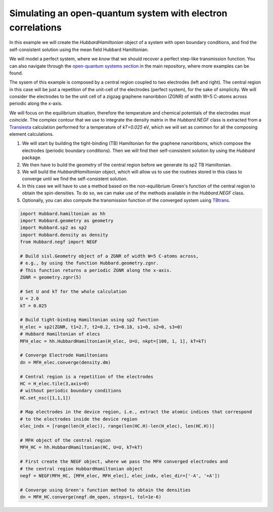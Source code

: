 
Simulating an open-quantum system with electron correlations
============================================================

In this example we will create the `HubbardHamiltonian` object
of a system with open boundary conditions, and find the self-consistent solution using the mean field Hubbard Hamiltonian.

We will model a perfect system, where we *know* that we should recover a perfect step-like transmission function.
You can also navigate through the
`open-quantum systems section <https://github.com/dipc-cc/hubbard/tree/master/examples/open>`_ in the main repository,
where more examples can be found.

The sysem of this example is composed by a central region coupled to two electrodes (left and right). 
The central region in this case will be just a repetition of the unit-cell of the electrodes (perfect system),
for the sake of simplicity. We will consider the electrodes to be the unit cell of a zigzag graphene nanoribbon (ZGNR)
of width W=5 C-atoms across periodic along the x-axis.

We will focus on the equilibrium situation, therefore the temperature and chemical potentials of the electrodes *must coincide*.
The complex contour that we use to integrate the density matrix in the `Hubbard.NEGF` class is extracted from a `Transiesta <https://launchpad.net/siesta>`_ calculation
performed for a temperature of `kT=0.025` eV, which we will set as common for all the composing element calculations.

#. We will start by building the tight-binding (TB) Hamiltonian for the graphene nanoribbons,
   which compose the electrodes (periodic boundary conditions). Then we will find their self-consistent solution
   by using the `Hubbard` package.

#. We then have to build the geometry of the central region before we generate its sp2 TB Hamiltonian.

#. We will build the `HubbardHamiltonian` object, which will allow us to use the routines
   stored in this class to converge until we find the self-consistent solution.

#. In this case we will have to use a method based on the non-equilibrium Green's function of the central region 
   to obtain the spin-densities. To do so, we can make use of the methods available in the `Hubbard.NEGF` class.

#. Optionally, you can also compute the transmission function of the converged system using `TBtrans <https://launchpad.net/siesta>`_.

.. code-block:: python

      import Hubbard.hamiltonian as hh
      import Hubbard.geometry as geometry
      import Hubbard.sp2 as sp2
      import Hubbard.density as density
      from Hubbard.negf import NEGF

      # Build sisl.Geometry object of a ZGNR of width W=5 C-atoms across,
      # e.g., by using the function Hubbard.geometry.zgnr. 
      # This function returns a periodic ZGNR along the x-axis.
      ZGNR = geometry.zgnr(5)

      # Set U and kT for the whole calculation
      U = 2.0
      kT = 0.025

      # Build tight-binding Hamiltonian using sp2 function
      H_elec = sp2(ZGNR, t1=2.7, t2=0.2, t3=0.18, s1=0, s2=0, s3=0)
      # Hubbard Hamiltonian of elecs
      MFH_elec = hh.HubbardHamiltonian(H_elec, U=U, nkpt=[100, 1, 1], kT=kT)

      # Converge Electrode Hamiltonians
      dn = MFH_elec.converge(density.dm)

      # Central region is a repetition of the electrodes
      HC = H_elec.tile(3,axis=0)
      # without periodic boundary conditions
      HC.set_nsc([1,1,1])

      # Map electrodes in the device region, i.e., extract the atomic indices that correspond
      # to the electrodes inside the device region
      elec_indx = [range(len(H_elec)), range(len(HC.H)-len(H_elec), len(HC.H))]

      # MFH object of the central region
      MFH_HC = hh.HubbardHamiltonian(HC, U=U, kT=kT)

      # First create the NEGF object, where we pass the MFH converged electrodes and
      # the central region HubbardHamiltonian object
      negf = NEGF(MFH_HC, [MFH_elec, MFH_elec], elec_indx, elec_dir=['-A', '+A'])

      # Converge using Green's function method to obtain the densities
      dn = MFH_HC.converge(negf.dm_open, steps=1, tol=1e-6)
